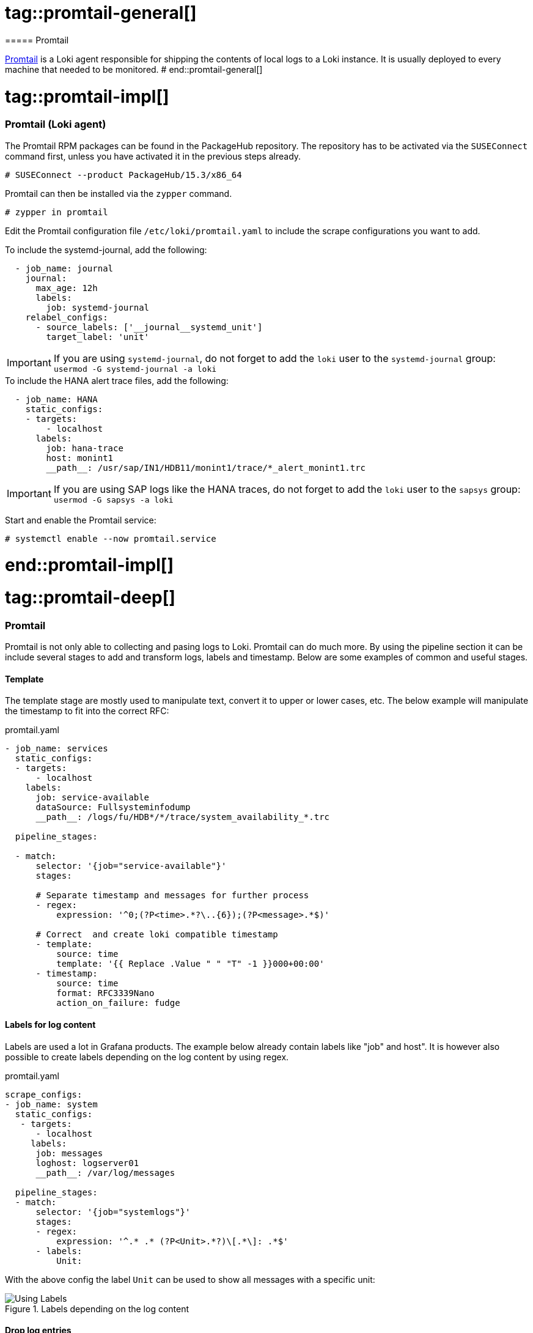 // Promtail adoc file
// Please use the following line to implement each tagged content to the main document:
// include::SLES4SAP-sap-infra-monitoring-promtail.adoc[tag=promtail-XXXXX]

// Promtail general      ------------------------------------------------------------------------------------
# tag::promtail-general[]
===== Promtail

https://grafana.com/docs/loki/latest/clients/promtail/[Promtail] is a Loki agent responsible for shipping the contents of local logs to a Loki instance.
It is usually deployed to every machine that needed to be monitored.
# end::promtail-general[]


// Promtail implementing ------------------------------------------------------------------------------------
# tag::promtail-impl[]
=== Promtail (Loki agent)
The Promtail RPM packages can be found in the PackageHub repository.
The repository has to be activated via the `SUSEConnect` command first, unless you have activated it in the previous steps already.
----
# SUSEConnect --product PackageHub/15.3/x86_64
----

Promtail can then be installed via the `zypper` command.
----
# zypper in promtail
----

Edit the Promtail configuration file `/etc/loki/promtail.yaml` to include the scrape configurations you want to add.

.To include the systemd-journal, add the following:
[source]
----
  - job_name: journal
    journal:
      max_age: 12h
      labels:
        job: systemd-journal
    relabel_configs:
      - source_labels: ['__journal__systemd_unit']
        target_label: 'unit'
----

IMPORTANT: If you are using `systemd-journal`, do not forget to add the `loki` user to the `systemd-journal` group: `usermod -G systemd-journal -a loki`

.To include the HANA alert trace files, add the following:
[source]
----
  - job_name: HANA
    static_configs:
    - targets:
        - localhost
      labels:
        job: hana-trace
        host: monint1
        __path__: /usr/sap/IN1/HDB11/monint1/trace/*_alert_monint1.trc
----

IMPORTANT: If you are using SAP logs like the HANA traces, do not forget to add the `loki` user to the `sapsys` group: `usermod -G sapsys -a loki`


Start and enable the Promtail service:
----
# systemctl enable --now promtail.service
----

# end::promtail-impl[]



// Promtail practical usecases  -----------------------------------------------------------------------------
# tag::promtail-deep[]

=== Promtail
Promtail is not only able to collecting and pasing logs to Loki. Promtail can do much more. By using the pipeline section it can
be include several stages to add and transform logs, labels and timestamp. Below are some examples of common and useful stages.

==== Template

The template stage are mostly used to manipulate text, convert it to upper or lower cases, etc.
The below example will manipulate the timestamp to fit into the correct RFC:

.promtail.yaml
[source]
----
- job_name: services
  static_configs:
  - targets:
      - localhost
    labels:
      job: service-available
      dataSource: Fullsysteminfodump
      __path__: /logs/fu/HDB*/*/trace/system_availability_*.trc

  pipeline_stages:

  - match:
      selector: '{job="service-available"}'
      stages:

      # Separate timestamp and messages for further process
      - regex:
          expression: '^0;(?P<time>.*?\..{6});(?P<message>.*$)'

      # Correct  and create loki compatible timestamp
      - template:
          source: time
          template: '{{ Replace .Value " " "T" -1 }}000+00:00'
      - timestamp:
          source: time
          format: RFC3339Nano
          action_on_failure: fudge
----


==== Labels for log content

Labels are used a lot in Grafana products. The example below already contain labels like "job" and host".
It is however also possible to create labels depending on the log content by using regex.

.promtail.yaml
[source]
----
scrape_configs:
- job_name: system
  static_configs:
   - targets:
      - localhost
     labels:
      job: messages
      loghost: logserver01
      __path__: /var/log/messages

  pipeline_stages:
  - match:
      selector: '{job="systemlogs"}'
      stages:
      - regex:
          expression: '^.* .* (?P<Unit>.*?)\[.*\]: .*$'
      - labels:
          Unit:
----

With the above config the label `Unit` can be used to show all messages with a specific unit:

image::sap-infra-monitoring-deep_dive-promtail01.png[Using Labels,scaledwidth=80%,title="Labels depending on the log content"]


==== Drop log entries
Sometimes an application is constantly writing annoying messages in the log you want to get rid of.
The stage `drop` can exactly do that by using, for example, the parameter `expression`.

.promtail.yaml
[source]
----
- job_name: messages
  static_configs:
  - targets:
      - localhost
    labels:
      job: systemlogs
      host: nuc5
      __path__: /logs/messages

  pipeline_stages:
  - drop:
      expression: ".*annoying messages.*"
----


# end::promtail-deep[]